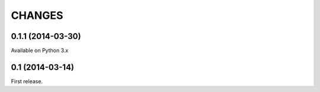 
CHANGES
=======

0.1.1 (2014-03-30)
------------------

Available on Python 3.x

0.1 (2014-03-14)
----------------

First release.

